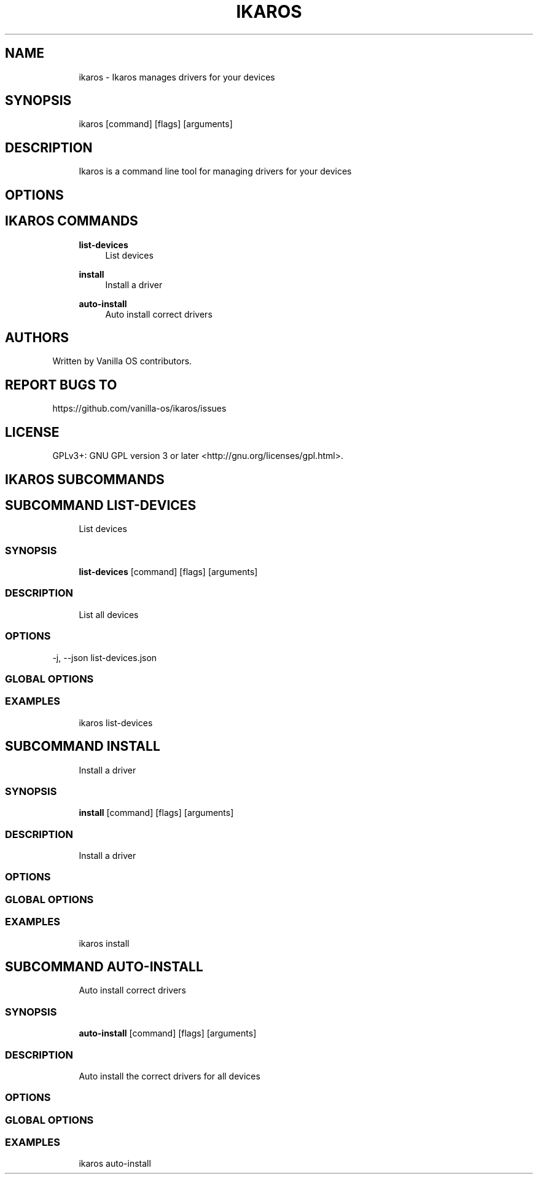 .TH IKAROS 1 "2023-03-13" "ikaros" "User Manual"
.SH NAME
.RS 4
ikaros - Ikaros manages drivers for your devices
.RE
.SH SYNOPSIS
.RS 4
ikaros [command] [flags] [arguments]
.RE
.SH DESCRIPTION
.RS 4
Ikaros is a command line tool for managing drivers for your devices
.RE
.SH OPTIONS
.SH IKAROS COMMANDS
.RS 4
\fBlist-devices\fP
.RS 4
List devices
.PP
.RE
\fBinstall\fP
.RS 4
Install a driver
.PP
.RE
\fBauto-install\fP
.RS 4
Auto install correct drivers
.PP
.RE
.RE
.SH AUTHORS
.PP
Written by Vanilla OS contributors\&.
.SH REPORT BUGS TO
.PP
https://github\&.com/vanilla-os/ikaros/issues
.SH LICENSE
.PP
GPLv3+: GNU GPL version 3 or later <http://gnu\&.org/licenses/gpl\&.html>\&.
.SH IKAROS SUBCOMMANDS
.SH SUBCOMMAND LIST-DEVICES
.RS 4
List devices
.RE
.SS SYNOPSIS
.RS 4
\fBlist-devices\fP [command] [flags] [arguments]
.RE
.SS DESCRIPTION
.RS 4
.TP 4
List all devices
.RE
.SS OPTIONS
  -j, --json   list-devices\&.json
.PP
.SS GLOBAL OPTIONS
.SS EXAMPLES
.RS 4
ikaros list-devices
.RE
.SH SUBCOMMAND INSTALL
.RS 4
Install a driver
.RE
.SS SYNOPSIS
.RS 4
\fBinstall\fP [command] [flags] [arguments]
.RE
.SS DESCRIPTION
.RS 4
.TP 4
Install a driver
.RE
.SS OPTIONS
.SS GLOBAL OPTIONS
.SS EXAMPLES
.RS 4
ikaros install
.RE
.SH SUBCOMMAND AUTO-INSTALL
.RS 4
Auto install correct drivers
.RE
.SS SYNOPSIS
.RS 4
\fBauto-install\fP [command] [flags] [arguments]
.RE
.SS DESCRIPTION
.RS 4
.TP 4
Auto install the correct drivers for all devices
.RE
.SS OPTIONS
.SS GLOBAL OPTIONS
.SS EXAMPLES
.RS 4
ikaros auto-install
.RE

